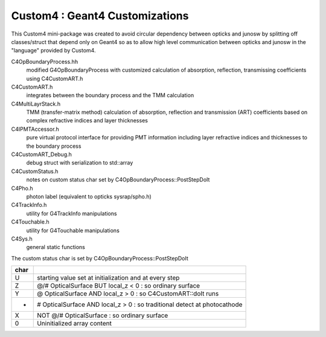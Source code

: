 Custom4 : Geant4 Customizations
=================================

This Custom4 mini-package was created to avoid circular dependency 
between opticks and junosw by splitting off classes/struct that 
depend only on Geant4 so as to allow high level communication 
between opticks and junosw in the "language" provided by Custom4. 


C4OpBoundaryProcess.hh
   modified G4OpBoundaryProcess with customized calculation 
   of absorption, reflection, transmissing coefficients
   using C4CustomART.h

C4CustomART.h
   integrates between the boundary process and the TMM calculation

C4MultiLayrStack.h
   TMM (transfer-matrix method) calculation of absorption, reflection and transmission 
   (ART) coefficients based on complex refractive indices and layer thicknesses 

C4IPMTAccessor.h
   pure virtual protocol interface for providing PMT information 
   including layer refractive indices and thicknesses to the boundary process 
    
C4CustomART_Debug.h
   debug struct with serialization to std::array 

C4CustomStatus.h
   notes on custom status char set by C4OpBoundaryProcess::PostStepDoIt

C4Pho.h
   photon label (equivalent to opticks sysrap/spho.h)  

C4TrackInfo.h
   utility for G4TrackInfo manipulations  

C4Touchable.h
   utility for G4Touchable manipulations 

C4Sys.h
   general static functions 



The custom status char is set by C4OpBoundaryProcess::PostStepDoIt

+------+-------------------------------------------------------------------------------+
| char |                                                                               |
+======+===============================================================================+
|  U   |  starting value set at initialization and at every step                       |
+------+-------------------------------------------------------------------------------+
|  Z   |  @/# OpticalSurface BUT local_z < 0 : so ordinary surface                     |         
+------+-------------------------------------------------------------------------------+
|  Y   |  @ OpticalSurface AND local_z > 0 : so C4CustomART::doIt runs                 |
+------+-------------------------------------------------------------------------------+
|  -   |  # OpticalSurface AND local_z > 0 : so traditional detect at photocathode     |                
+------+-------------------------------------------------------------------------------+
|  X   |  NOT @/# OpticalSurface : so ordinary surface                                 | 
+------+-------------------------------------------------------------------------------+
|  \0  |  Uninitialized array content                                                  |
+------+-------------------------------------------------------------------------------+




